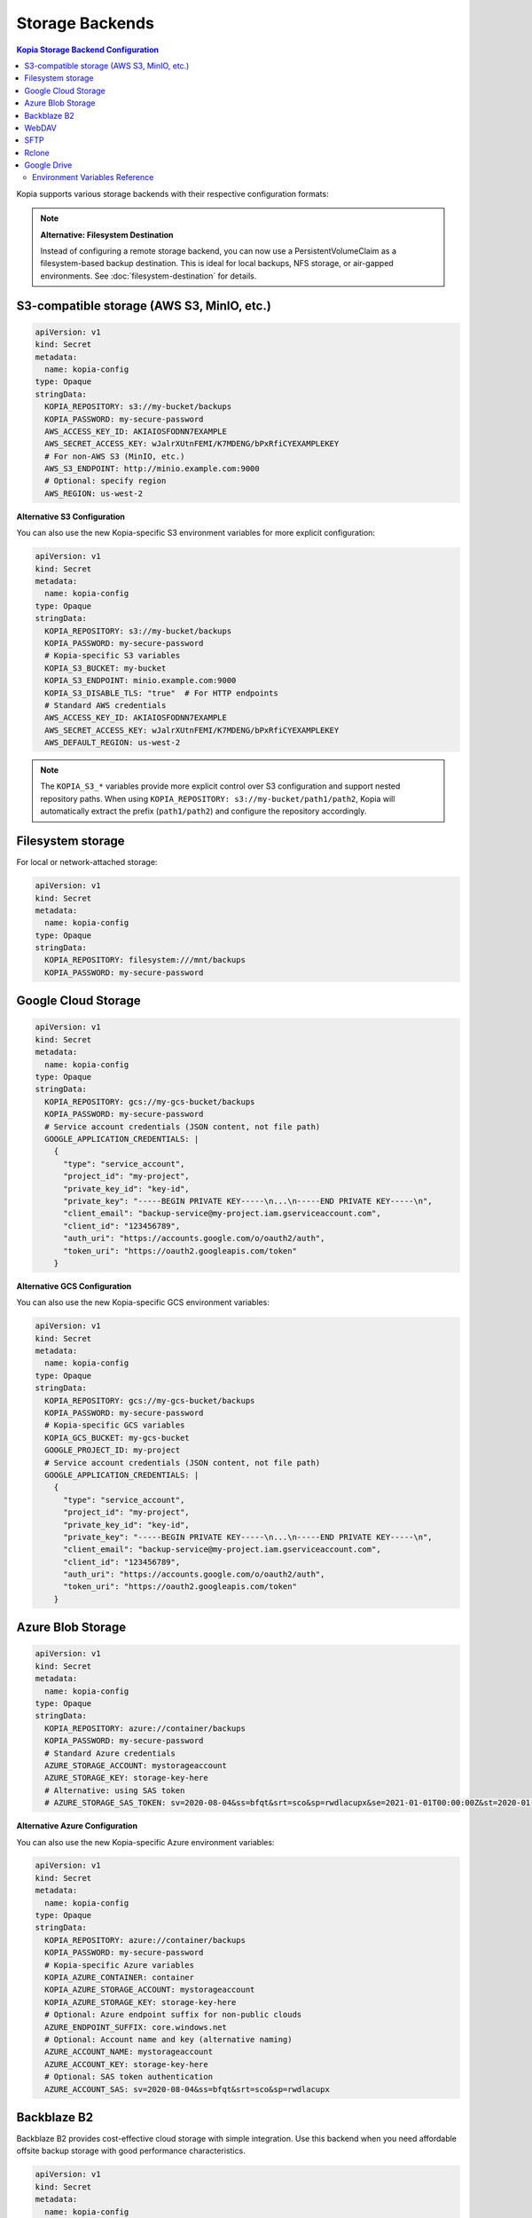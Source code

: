 ==================
Storage Backends
==================

.. contents:: Kopia Storage Backend Configuration
   :local:

Kopia supports various storage backends with their respective configuration formats:

.. note::
   **Alternative: Filesystem Destination**
   
   Instead of configuring a remote storage backend, you can now use a PersistentVolumeClaim 
   as a filesystem-based backup destination. This is ideal for local backups, NFS storage, 
   or air-gapped environments. See :doc:`filesystem-destination` for details.

S3-compatible storage (AWS S3, MinIO, etc.)
~~~~~~~~~~~~~~~~~~~~~~~~~~~~~~~~~~~~~~~~~~~~

.. code-block:: yaml

   apiVersion: v1
   kind: Secret
   metadata:
     name: kopia-config
   type: Opaque
   stringData:
     KOPIA_REPOSITORY: s3://my-bucket/backups
     KOPIA_PASSWORD: my-secure-password
     AWS_ACCESS_KEY_ID: AKIAIOSFODNN7EXAMPLE
     AWS_SECRET_ACCESS_KEY: wJalrXUtnFEMI/K7MDENG/bPxRfiCYEXAMPLEKEY
     # For non-AWS S3 (MinIO, etc.)
     AWS_S3_ENDPOINT: http://minio.example.com:9000
     # Optional: specify region
     AWS_REGION: us-west-2

**Alternative S3 Configuration**

You can also use the new Kopia-specific S3 environment variables for more explicit configuration:

.. code-block:: yaml

   apiVersion: v1
   kind: Secret
   metadata:
     name: kopia-config
   type: Opaque
   stringData:
     KOPIA_REPOSITORY: s3://my-bucket/backups
     KOPIA_PASSWORD: my-secure-password
     # Kopia-specific S3 variables
     KOPIA_S3_BUCKET: my-bucket
     KOPIA_S3_ENDPOINT: minio.example.com:9000
     KOPIA_S3_DISABLE_TLS: "true"  # For HTTP endpoints
     # Standard AWS credentials
     AWS_ACCESS_KEY_ID: AKIAIOSFODNN7EXAMPLE
     AWS_SECRET_ACCESS_KEY: wJalrXUtnFEMI/K7MDENG/bPxRfiCYEXAMPLEKEY
     AWS_DEFAULT_REGION: us-west-2

.. note::
   The ``KOPIA_S3_*`` variables provide more explicit control over S3 configuration and support nested repository paths. When using ``KOPIA_REPOSITORY: s3://my-bucket/path1/path2``, Kopia will automatically extract the prefix (``path1/path2``) and configure the repository accordingly.

Filesystem storage
~~~~~~~~~~~~~~~~~~

For local or network-attached storage:

.. code-block:: yaml

   apiVersion: v1
   kind: Secret
   metadata:
     name: kopia-config
   type: Opaque
   stringData:
     KOPIA_REPOSITORY: filesystem:///mnt/backups
     KOPIA_PASSWORD: my-secure-password

Google Cloud Storage
~~~~~~~~~~~~~~~~~~~~

.. code-block:: yaml

   apiVersion: v1
   kind: Secret
   metadata:
     name: kopia-config
   type: Opaque
   stringData:
     KOPIA_REPOSITORY: gcs://my-gcs-bucket/backups
     KOPIA_PASSWORD: my-secure-password
     # Service account credentials (JSON content, not file path)
     GOOGLE_APPLICATION_CREDENTIALS: |
       {
         "type": "service_account",
         "project_id": "my-project",
         "private_key_id": "key-id",
         "private_key": "-----BEGIN PRIVATE KEY-----\n...\n-----END PRIVATE KEY-----\n",
         "client_email": "backup-service@my-project.iam.gserviceaccount.com",
         "client_id": "123456789",
         "auth_uri": "https://accounts.google.com/o/oauth2/auth",
         "token_uri": "https://oauth2.googleapis.com/token"
       }

**Alternative GCS Configuration**

You can also use the new Kopia-specific GCS environment variables:

.. code-block:: yaml

   apiVersion: v1
   kind: Secret
   metadata:
     name: kopia-config
   type: Opaque
   stringData:
     KOPIA_REPOSITORY: gcs://my-gcs-bucket/backups
     KOPIA_PASSWORD: my-secure-password
     # Kopia-specific GCS variables
     KOPIA_GCS_BUCKET: my-gcs-bucket
     GOOGLE_PROJECT_ID: my-project
     # Service account credentials (JSON content, not file path)
     GOOGLE_APPLICATION_CREDENTIALS: |
       {
         "type": "service_account",
         "project_id": "my-project",
         "private_key_id": "key-id",
         "private_key": "-----BEGIN PRIVATE KEY-----\n...\n-----END PRIVATE KEY-----\n",
         "client_email": "backup-service@my-project.iam.gserviceaccount.com",
         "client_id": "123456789",
         "auth_uri": "https://accounts.google.com/o/oauth2/auth",
         "token_uri": "https://oauth2.googleapis.com/token"
       }

Azure Blob Storage
~~~~~~~~~~~~~~~~~~

.. code-block:: yaml

   apiVersion: v1
   kind: Secret
   metadata:
     name: kopia-config
   type: Opaque
   stringData:
     KOPIA_REPOSITORY: azure://container/backups
     KOPIA_PASSWORD: my-secure-password
     # Standard Azure credentials
     AZURE_STORAGE_ACCOUNT: mystorageaccount
     AZURE_STORAGE_KEY: storage-key-here
     # Alternative: using SAS token
     # AZURE_STORAGE_SAS_TOKEN: sv=2020-08-04&ss=bfqt&srt=sco&sp=rwdlacupx&se=2021-01-01T00:00:00Z&st=2020-01-01T00:00:00Z&spr=https,http&sig=signature

**Alternative Azure Configuration**

You can also use the new Kopia-specific Azure environment variables:

.. code-block:: yaml

   apiVersion: v1
   kind: Secret
   metadata:
     name: kopia-config
   type: Opaque
   stringData:
     KOPIA_REPOSITORY: azure://container/backups
     KOPIA_PASSWORD: my-secure-password
     # Kopia-specific Azure variables
     KOPIA_AZURE_CONTAINER: container
     KOPIA_AZURE_STORAGE_ACCOUNT: mystorageaccount
     KOPIA_AZURE_STORAGE_KEY: storage-key-here
     # Optional: Azure endpoint suffix for non-public clouds
     AZURE_ENDPOINT_SUFFIX: core.windows.net
     # Optional: Account name and key (alternative naming)
     AZURE_ACCOUNT_NAME: mystorageaccount
     AZURE_ACCOUNT_KEY: storage-key-here
     # Optional: SAS token authentication
     AZURE_ACCOUNT_SAS: sv=2020-08-04&ss=bfqt&srt=sco&sp=rwdlacupx

Backblaze B2
~~~~~~~~~~~~

Backblaze B2 provides cost-effective cloud storage with simple integration. Use this backend when you need affordable offsite backup storage with good performance characteristics.

.. code-block:: yaml

   apiVersion: v1
   kind: Secret
   metadata:
     name: kopia-config
   type: Opaque
   stringData:
     KOPIA_REPOSITORY: b2://my-backup-bucket/backups
     KOPIA_PASSWORD: my-secure-password
     # Backblaze B2 credentials
     B2_ACCOUNT_ID: 12345abcdef67890
     B2_APPLICATION_KEY: your-application-key-here
     # Optional: specify bucket name explicitly
     KOPIA_B2_BUCKET: my-backup-bucket

**Use Cases**

* **Cost-effective offsite backups** - B2's pricing structure is particularly attractive for backup workloads
* **Long-term retention** - Ideal for archives and compliance backups due to low storage costs
* **Multi-cloud strategy** - Alternative to AWS/Azure/GCS for geographic or vendor diversification

**Configuration Notes**

* The ``B2_ACCOUNT_ID`` is your master application key ID or restricted key ID
* Use restricted application keys for enhanced security in production environments
* The repository URL format supports nested paths: ``b2://bucket/path/to/backups``
* Bucket names must be globally unique across all Backblaze B2 accounts

**Troubleshooting**

* Verify credentials with the B2 CLI: ``b2 authorize-account <account-id> <application-key>``
* Ensure the bucket exists and the application key has read/write permissions
* Check that the application key hasn't expired or been revoked

WebDAV
~~~~~~

WebDAV provides HTTP-based access to remote filesystems. This backend is useful for backing up to network-attached storage devices, cloud storage services that support WebDAV, or custom WebDAV servers.

.. code-block:: yaml

   apiVersion: v1
   kind: Secret
   metadata:
     name: kopia-config
   type: Opaque
   stringData:
     KOPIA_REPOSITORY: webdav://webdav.example.com/backups
     KOPIA_PASSWORD: my-secure-password
     # WebDAV server credentials
     WEBDAV_URL: https://webdav.example.com/remote.php/dav/files/username/
     WEBDAV_USERNAME: backup-user
     WEBDAV_PASSWORD: webdav-user-password

**Use Cases**

* **Network-attached storage** - Synology, QNAP, and other NAS devices with WebDAV support
* **Cloud storage services** - Nextcloud, ownCloud, Box, and other WebDAV-compatible services
* **Enterprise file servers** - Corporate file servers with WebDAV interface
* **Hybrid cloud scenarios** - On-premises storage with cloud accessibility

**Configuration Options**

.. code-block:: yaml

   stringData:
     KOPIA_REPOSITORY: webdav://webdav.example.com/backups
     KOPIA_PASSWORD: my-secure-password
     # Full WebDAV endpoint URL (required)
     WEBDAV_URL: https://webdav.example.com/remote.php/dav/files/username/
     WEBDAV_USERNAME: backup-user
     WEBDAV_PASSWORD: webdav-user-password
     # For HTTP-only endpoints (not recommended for production)
     # WEBDAV_URL: http://internal-webdav.company.com/dav/

**Security Considerations**

* Always use HTTPS endpoints for production environments to protect credentials
* Consider using application-specific passwords rather than main account passwords
* Implement proper TLS certificate validation for WebDAV servers
* Use network policies to restrict access to WebDAV endpoints from within the cluster

**Troubleshooting**

* Test WebDAV connectivity: ``curl -u username:password -X PROPFIND https://webdav.example.com/path/``
* Verify the WebDAV URL includes the correct path and protocol
* Check server logs for authentication or permission errors
* Ensure the WebDAV server supports the required HTTP methods (GET, PUT, DELETE, PROPFIND)

SFTP
~~~~

SFTP (SSH File Transfer Protocol) provides secure file transfer over SSH connections. This backend is ideal for backing up to remote servers, VPS instances, or any system with SSH access.

.. code-block:: yaml

   apiVersion: v1
   kind: Secret
   metadata:
     name: kopia-config
   type: Opaque
   stringData:
     KOPIA_REPOSITORY: sftp://backup-server.example.com/backups
     KOPIA_PASSWORD: my-secure-password
     # SFTP server connection details
     SFTP_HOST: backup-server.example.com
     SFTP_PORT: "22"
     SFTP_USERNAME: backup-user
     SFTP_PASSWORD: ssh-user-password
     SFTP_PATH: /home/backup-user/kopia-backups

**SSH Key Authentication**

For enhanced security, use SSH key authentication instead of password authentication:

.. code-block:: yaml

   apiVersion: v1
   kind: Secret
   metadata:
     name: kopia-config
   type: Opaque
   stringData:
     KOPIA_REPOSITORY: sftp://backup-server.example.com/backups
     KOPIA_PASSWORD: my-secure-password
     # SFTP server connection details
     SFTP_HOST: backup-server.example.com
     SFTP_PORT: "22"
     SFTP_USERNAME: backup-user
     SFTP_PATH: /home/backup-user/kopia-backups
     # SSH private key content (alternative to password)
     SFTP_KEY_FILE: |
       -----BEGIN OPENSSH PRIVATE KEY-----
       b3BlbnNzaC1rZXktdjEAAAAABG5vbmUAAAAEbm9uZQAAAAAAAAABAAAAFwAAAAdzc2gtcn
       ...
       -----END OPENSSH PRIVATE KEY-----

**Use Cases**

* **Remote server backups** - VPS, dedicated servers, or cloud instances with SSH access
* **On-premises infrastructure** - Backup to internal servers or appliances
* **Secure file transfer** - Leveraging SSH's built-in encryption and authentication
* **Legacy system integration** - Connect to older systems that support SFTP but not modern cloud APIs

**Configuration Notes**

* The ``SFTP_PORT`` defaults to 22 if not specified
* The ``SFTP_PATH`` should be an absolute path on the remote server
* SSH key authentication is preferred over password authentication for security
* The repository URL format: ``sftp://hostname/path`` or ``sftp://hostname:port/path``

**SSH Key Management**

1. Generate an SSH key pair on your client system:
   
   .. code-block:: console

      $ ssh-keygen -t ed25519 -f kopia-backup-key -C "kopia-backup@cluster"

2. Add the public key to the remote server's ``~/.ssh/authorized_keys``

3. Include the private key content in the ``SFTP_KEY_FILE`` field

**Troubleshooting**

* Test SSH connectivity: ``ssh -p 22 backup-user@backup-server.example.com``
* Verify the remote path exists and is writable by the backup user
* Check SSH server logs for authentication failures
* Ensure SSH key format is correct (PEM format, not OpenSSH format for some versions)
* Verify firewall rules allow SSH traffic on the specified port

Rclone
~~~~~~

Rclone provides access to over 40 different cloud storage providers through a unified interface. This backend enables backing up to virtually any cloud storage service supported by Rclone.

.. code-block:: yaml

   apiVersion: v1
   kind: Secret
   metadata:
     name: kopia-config
   type: Opaque
   stringData:
     KOPIA_REPOSITORY: rclone://remote-name:/backups
     KOPIA_PASSWORD: my-secure-password
     # Rclone configuration
     RCLONE_REMOTE_PATH: remote-name:/backups
     # Optional: specify rclone executable path
     RCLONE_EXE: /usr/local/bin/rclone
     # Rclone configuration content
     RCLONE_CONFIG: |
       [remote-name]
       type = s3
       provider = AWS
       access_key_id = YOUR_ACCESS_KEY
       secret_access_key = YOUR_SECRET_KEY
       region = us-west-2
       
       [dropbox-remote]
       type = dropbox
       token = {"access_token":"...","token_type":"bearer",...}

**Supported Cloud Providers**

Rclone supports numerous cloud storage services including:

* **Major cloud providers**: AWS S3, Azure Blob, Google Cloud Storage, Google Drive
* **File hosting services**: Dropbox, OneDrive, Box, pCloud
* **Object storage**: Backblaze B2, Wasabi, DigitalOcean Spaces
* **FTP/SFTP**: Any FTP, SFTP, or WebDAV server
* **Local/Network storage**: Local filesystem, SMB/CIFS shares

**Use Cases**

* **Multi-cloud strategy** - Single interface for multiple cloud providers
* **Provider-specific features** - Access specialized features of different cloud services
* **Migration scenarios** - Easy switching between different storage providers
* **Complex routing** - Chain multiple storage backends or use advanced Rclone features

**Advanced Configuration Examples**

**Google Drive via Rclone**:

.. code-block:: yaml

   stringData:
     KOPIA_REPOSITORY: rclone://gdrive:/kopia-backups
     RCLONE_REMOTE_PATH: gdrive:/kopia-backups
     RCLONE_CONFIG: |
       [gdrive]
       type = drive
       scope = drive
       token = {"access_token":"ya29.a0...","token_type":"Bearer",...}
       team_drive = 

**Multiple Remotes Setup**:

.. code-block:: yaml

   stringData:
     KOPIA_REPOSITORY: rclone://primary:/backups
     RCLONE_REMOTE_PATH: primary:/backups
     RCLONE_CONFIG: |
       [primary]
       type = s3
       provider = AWS
       access_key_id = PRIMARY_KEY
       secret_access_key = PRIMARY_SECRET
       region = us-west-2
       
       [backup]
       type = b2
       account = BACKBLAZE_ACCOUNT_ID
       key = BACKBLAZE_APPLICATION_KEY

**Performance Considerations**

* Rclone performance varies significantly between providers
* Some providers support parallel uploads, others perform better with sequential operations
* Consider using Rclone's caching features for frequently accessed data
* Network latency to the storage provider affects backup and restore speeds

**Troubleshooting**

* Test Rclone configuration: ``rclone ls remote-name:`` using the same config
* Verify the remote name matches exactly between ``RCLONE_REMOTE_PATH`` and ``RCLONE_CONFIG``
* Check Rclone logs for authentication or connectivity issues
* Ensure the Rclone executable is available in the container (``RCLONE_EXE`` if custom path)
* Validate JSON tokens in the configuration for OAuth-based providers

Google Drive
~~~~~~~~~~~~

Google Drive provides direct integration with Google's consumer and enterprise file storage service. This backend is particularly useful for organizations already using Google Workspace or for personal backup scenarios.

.. code-block:: yaml

   apiVersion: v1
   kind: Secret
   metadata:
     name: kopia-config
   type: Opaque
   stringData:
     KOPIA_REPOSITORY: gdrive://folder-id
     KOPIA_PASSWORD: my-secure-password
     # Google Drive folder ID (required)
     GOOGLE_DRIVE_FOLDER_ID: 1BxiMVs0XRA5nFMdKvBdBZjgmUUqptlbs74OgvE2upms
     # OAuth2 credentials JSON content
     GOOGLE_DRIVE_CREDENTIALS: |
       {
         "type": "service_account",
         "project_id": "my-backup-project",
         "private_key_id": "key-id-here",
         "private_key": "-----BEGIN PRIVATE KEY-----\n...\n-----END PRIVATE KEY-----\n",
         "client_email": "backup-service@my-backup-project.iam.gserviceaccount.com",
         "client_id": "123456789012345678901",
         "auth_uri": "https://accounts.google.com/o/oauth2/auth",
         "token_uri": "https://oauth2.googleapis.com/token",
         "auth_provider_x509_cert_url": "https://www.googleapis.com/oauth2/v1/certs",
         "client_x509_cert_url": "https://www.googleapis.com/robot/v1/metadata/x509/backup-service%40my-backup-project.iam.gserviceaccount.com"
       }

**Setting up Google Drive Access**

1. **Create a Google Cloud Project**:
   
   * Go to the Google Cloud Console
   * Create a new project or select an existing one
   * Enable the Google Drive API

2. **Create Service Account Credentials**:
   
   * Navigate to "Credentials" in the Google Cloud Console
   * Create a new service account
   * Generate and download the JSON key file
   * Use the JSON content as the ``GOOGLE_DRIVE_CREDENTIALS`` value

3. **Share the Google Drive Folder**:
   
   * Create a folder in Google Drive for backups
   * Share the folder with the service account email address
   * Grant "Editor" permissions to allow read/write access
   * Copy the folder ID from the Google Drive URL

**Finding the Folder ID**

The Google Drive folder ID can be found in the URL when viewing the folder:

.. code-block:: console

   # Google Drive folder URL:
   https://drive.google.com/drive/folders/1BxiMVs0XRA5nFMdKvBdBZjgmUUqptlbs74OgvE2upms
   
   # The folder ID is:
   1BxiMVs0XRA5nFMdKvBdBZjgmUUqptlbs74OgvE2upms

**Use Cases**

* **Google Workspace integration** - Seamless backup for organizations using Google Workspace
* **Personal backups** - Easy setup for individual users with Google accounts
* **Collaboration scenarios** - Shared backup folders with team access controls
* **Cross-platform access** - Backups accessible through Google Drive web interface and apps

**Google Workspace vs Personal Accounts**

**Google Workspace (Enterprise)**:

* Higher storage quotas and better performance
* Advanced sharing and permission controls
* Organization-level security policies
* Better support for service accounts

**Personal Google Accounts**:

* 15GB free storage (shared across Google services)
* OAuth2 user credentials instead of service accounts
* Limited API quotas and rate limits
* Suitable for personal or small-scale backups

**OAuth2 User Credentials (Alternative)**

For personal Google accounts, you can use OAuth2 user credentials instead of service accounts:

.. code-block:: yaml
   
   stringData:
     KOPIA_REPOSITORY: gdrive://folder-id
     GOOGLE_DRIVE_FOLDER_ID: 1BxiMVs0XRA5nFMdKvBdBZjgmUUqptlbs74OgvE2upms
     GOOGLE_DRIVE_CREDENTIALS: |
       {
         "client_id": "123456789.apps.googleusercontent.com",
         "client_secret": "your-client-secret",
         "refresh_token": "1//04...",
         "type": "authorized_user"
       }

**Performance and Limitations**

* Google Drive API has rate limits that may affect large backup operations
* File size limits: 5TB per file for Google Workspace, 750GB for personal accounts
* Concurrent upload limits may require tuning ``parallelism`` settings
* Consider using Google Cloud Storage instead for high-performance backup scenarios

**Troubleshooting**

* Verify service account has access to the specified folder
* Check that the Google Drive API is enabled in your Google Cloud project
* Ensure the folder ID is correct and the folder exists
* Validate the JSON credentials format and that the private key is properly escaped
* Monitor API quotas in the Google Cloud Console for rate limiting issues
* Test access using the Google Drive API explorer or Google Cloud SDK

Environment Variables Reference
-------------------------------

VolSync's Kopia mover supports a comprehensive set of environment variables for configuring different storage backends and repository settings:

**Core Kopia Variables**

``KOPIA_REPOSITORY``
   The repository URL specifying the storage backend and path (required)

``KOPIA_PASSWORD``
   The repository encryption password (required)

``KOPIA_MANUAL_CONFIG``
   JSON configuration object for manual repository configuration. When provided, overrides VolSync's automatic repository format configuration. See the :doc:`advanced-features` section for detailed usage.

**S3-Compatible Storage Variables**

``AWS_ACCESS_KEY_ID``, ``AWS_SECRET_ACCESS_KEY``
   Standard AWS S3 credentials

``AWS_S3_ENDPOINT``
   S3 endpoint URL for non-AWS S3 services

``AWS_DEFAULT_REGION``, ``AWS_REGION``
   AWS region for the S3 bucket

``AWS_PROFILE``
   AWS profile to use for authentication

``KOPIA_S3_BUCKET``
   S3 bucket name (alternative to extracting from KOPIA_REPOSITORY)

``KOPIA_S3_ENDPOINT``
   S3 endpoint hostname and port (alternative to AWS_S3_ENDPOINT)

``KOPIA_S3_DISABLE_TLS``
   Set to "true" to disable TLS for HTTP-only S3 endpoints

**Azure Blob Storage Variables**

``AZURE_STORAGE_ACCOUNT``, ``KOPIA_AZURE_STORAGE_ACCOUNT``
   Azure storage account name

``AZURE_STORAGE_KEY``, ``KOPIA_AZURE_STORAGE_KEY``
   Azure storage account key

``AZURE_STORAGE_SAS_TOKEN``
   Azure SAS token for authentication

``AZURE_ACCOUNT_NAME``, ``AZURE_ACCOUNT_KEY``, ``AZURE_ACCOUNT_SAS``
   Alternative Azure credential variable names

``AZURE_ENDPOINT_SUFFIX``
   Azure endpoint suffix for non-public clouds

``KOPIA_AZURE_CONTAINER``
   Azure blob container name

**Google Cloud Storage Variables**

``GOOGLE_APPLICATION_CREDENTIALS``
   Google service account credentials (JSON content)

``GOOGLE_PROJECT_ID``
   Google Cloud project ID

``KOPIA_GCS_BUCKET``
   GCS bucket name

**Filesystem Storage Variables**

   When using ``repositoryPVC`` in the ReplicationSource, the controller automatically sets ``KOPIA_REPOSITORY`` to ``filesystem:///kopia/repository``.
   For manual filesystem configurations, use ``KOPIA_REPOSITORY`` with a ``filesystem://`` URL (e.g., ``filesystem:///mnt/backup``)

**Backblaze B2 Variables**

``B2_ACCOUNT_ID``
   Backblaze B2 account ID (master or restricted application key ID)

``B2_APPLICATION_KEY``
   Backblaze B2 application key

``KOPIA_B2_BUCKET``
   B2 bucket name (alternative to extracting from KOPIA_REPOSITORY)

**WebDAV Variables**

``WEBDAV_URL``
   WebDAV server endpoint URL (required)

``WEBDAV_USERNAME``
   Username for WebDAV authentication

``WEBDAV_PASSWORD``
   Password for WebDAV authentication

**SFTP Variables**

``SFTP_HOST``
   SFTP server hostname or IP address

``SFTP_PORT``
   SFTP server port (defaults to 22 if not specified)

``SFTP_USERNAME``
   Username for SFTP authentication

``SFTP_PASSWORD``
   Password for SFTP authentication (alternative to key authentication)

``SFTP_PATH``
   Remote path on the SFTP server for backup storage

``SFTP_KEY_FILE``
   SSH private key content for key-based authentication (alternative to password)

**Rclone Variables**

``RCLONE_REMOTE_PATH``
   Rclone remote path specification (format: remote-name:/path)

``RCLONE_EXE``
   Path to the Rclone executable (optional, defaults to system rclone)

``RCLONE_CONFIG``
   Complete Rclone configuration file content

**Google Drive Variables**

``GOOGLE_DRIVE_FOLDER_ID``
   Google Drive folder ID where backups will be stored

``GOOGLE_DRIVE_CREDENTIALS``
   OAuth2 credentials JSON content (service account or user credentials)

.. note::
   Environment variables are displayed securely in mover logs as ``[SET]`` or ``[NOT SET]`` to prevent credential exposure while providing configuration visibility for troubleshooting.